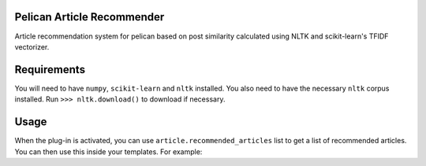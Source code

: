 Pelican Article Recommender
===========================

Article recommendation system for pelican based on post similarity calculated
using NLTK and scikit-learn's TFIDF vectorizer.

Requirements
============
You will need to have ``numpy``, ``scikit-learn`` and ``nltk`` installed. You
also need to have the necessary ``nltk`` corpus installed. Run ``>>>
nltk.download()`` to download if necessary.

Usage
=====
When the plug-in is activated, you can use ``article.recommended_articles``
list to get a list of recommended articles. You can then use this inside your
templates. For example:

.. code:: 
    :lexer: jinja2

    {% if article.recommended_articles %}
        <div class="related-posts">
            <h1>Recommended Articles</h1>
            <ul>
                {% for post in article.recommended_articles %}
                    <li>
                        <a href="{{ SITEURL }}/{{ post.url }}" 
                           rel="bookmark"
                           title="Permalink to {{ post.title|striptags }}">
                           <span itemprop="name">
                               {{ post.title }}
                           </span>
                        </a>
                    </li>
                {% endfor %}
            </ul>
        </div>
    {% endif %}




